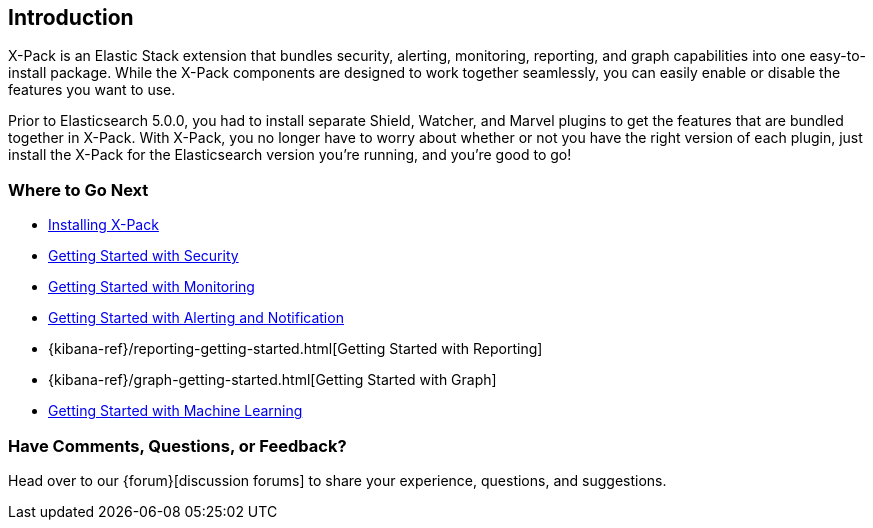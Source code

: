 [[xpack-introduction]]
== Introduction
X-Pack is an Elastic Stack extension that bundles security, alerting, monitoring, reporting, and
graph capabilities into one easy-to-install package. While the X-Pack components are designed to work
together seamlessly, you can easily enable or disable the features you want to use.

Prior to Elasticsearch 5.0.0, you had to install separate Shield, Watcher, and Marvel plugins
to get the features that are bundled together in X-Pack. With X-Pack, you no longer have to
worry about whether or not you have the right version of each plugin, just install the X-Pack
for the Elasticsearch version you're running, and you're good to go!

[float]
=== Where to Go Next

* <<installing-xpack, Installing X-Pack>>
* <<security-getting-started, Getting Started with Security>>
* <<xpack-monitoring, Getting Started with Monitoring>>
* <<watcher-getting-started, Getting Started with Alerting and Notification>>
* {kibana-ref}/reporting-getting-started.html[Getting Started with Reporting]
* {kibana-ref}/graph-getting-started.html[Getting Started with Graph]
ifndef::gs-mini[]
* <<ml-getting-started, Getting Started with Machine Learning>>
endif::gs-mini[]

[float]
=== Have Comments, Questions, or Feedback?

Head over to our {forum}[discussion forums] to share your experience, questions,
and suggestions.
